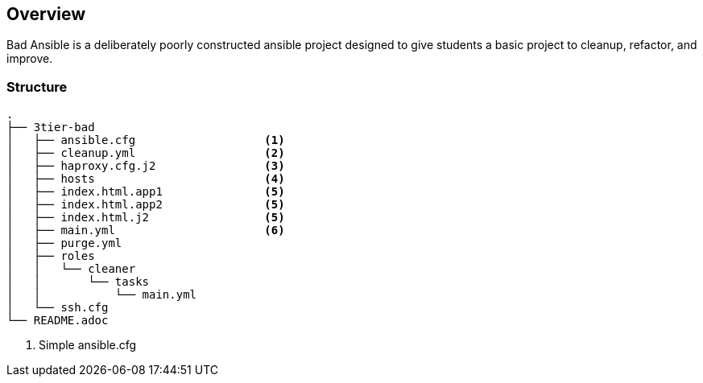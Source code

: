 == Overview

Bad Ansible is a deliberately poorly constructed ansible project designed to give students a basic project to cleanup, refactor, and improve.


=== Structure

[source,bash]
----
.
├── 3tier-bad
│   ├── ansible.cfg                   <1>
│   ├── cleanup.yml                   <2>
│   ├── haproxy.cfg.j2                <3>
│   ├── hosts                         <4>
│   ├── index.html.app1               <5>
│   ├── index.html.app2               <5>
│   ├── index.html.j2                 <5>
│   ├── main.yml                      <6>
│   ├── purge.yml
│   ├── roles
│   │   └── cleaner
│   │       └── tasks
│   │           └── main.yml
│   └── ssh.cfg
└── README.adoc
----

. Simple ansible.cfg
